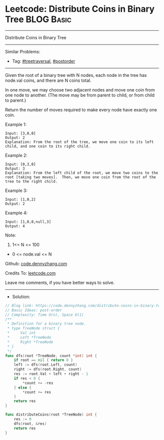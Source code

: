 * Leetcode: Distribute Coins in Binary Tree                      :BLOG:Basic:
#+STARTUP: showeverything
#+OPTIONS: toc:nil \n:t ^:nil creator:nil d:nil
:PROPERTIES:
:type:     postorder, treetraversal
:END:
---------------------------------------------------------------------
Distribute Coins in Binary Tree
---------------------------------------------------------------------
#+BEGIN_HTML
<a href="https://github.com/dennyzhang/code.dennyzhang.com/tree/master/problems/distribute-coins-in-binary-tree"><img align="right" width="200" height="183" src="https://www.dennyzhang.com/wp-content/uploads/denny/watermark/github.png" /></a>
#+END_HTML
Similar Problems:
- Tag: [[https://code.dennyzhang.com/tag/treetraversal][#treetraversal]], [[https://code.dennyzhang.com/tag/postorder][#postorder]]
---------------------------------------------------------------------
Given the root of a binary tree with N nodes, each node in the tree has node.val coins, and there are N coins total.

In one move, we may choose two adjacent nodes and move one coin from one node to another.  (The move may be from parent to child, or from child to parent.)

Return the number of moves required to make every node have exactly one coin.
 
Example 1:
[[image-blog:Distribute Coins in Binary Tree][https://raw.githubusercontent.com/dennyzhang/code.dennyzhang.com/master/problems/distribute-coins-in-binary-tree/tree1.png]]
#+BEGIN_EXAMPLE
Input: [3,0,0]
Output: 2
Explanation: From the root of the tree, we move one coin to its left child, and one coin to its right child.
#+END_EXAMPLE

Example 2:
[[image-blog:Distribute Coins in Binary Tree][https://raw.githubusercontent.com/dennyzhang/code.dennyzhang.com/master/problems/distribute-coins-in-binary-tree/tree2.png]]
#+BEGIN_EXAMPLE
Input: [0,3,0]
Output: 3
Explanation: From the left child of the root, we move two coins to the root [taking two moves].  Then, we move one coin from the root of the tree to the right child.
#+END_EXAMPLE

Example 3:
[[image-blog:Distribute Coins in Binary Tree][https://raw.githubusercontent.com/dennyzhang/code.dennyzhang.com/master/problems/distribute-coins-in-binary-tree/tree3.png]]
#+BEGIN_EXAMPLE
Input: [1,0,2]
Output: 2
#+END_EXAMPLE

Example 4:
[[image-blog:Distribute Coins in Binary Tree][https://raw.githubusercontent.com/dennyzhang/code.dennyzhang.com/master/problems/distribute-coins-in-binary-tree/tree4.png]]
#+BEGIN_EXAMPLE
Input: [1,0,0,null,3]
Output: 4
#+END_EXAMPLE
 
Note:

1. 1<= N <= 100
- 0 <= node.val <= N

Github: [[https://github.com/dennyzhang/code.dennyzhang.com/tree/master/problems/distribute-coins-in-binary-tree][code.dennyzhang.com]]

Credits To: [[https://leetcode.com/problems/distribute-coins-in-binary-tree/description/][leetcode.com]]

Leave me comments, if you have better ways to solve.
---------------------------------------------------------------------
- Solution:

#+BEGIN_SRC go
// Blog link: https://code.dennyzhang.com/distribute-coins-in-binary-tree
// Basic Ideas: post-order
// Complexity: Time O(n), Space O(1)
/**
 * Definition for a binary tree node.
 * type TreeNode struct {
 *     Val int
 *     Left *TreeNode
 *     Right *TreeNode
 * }
 */
func dfs(root *TreeNode, count *int) int {
    if root == nil { return 0 }
    left := dfs(root.Left, count)
    right := dfs(root.Right, count)
    res := root.Val + left + right - 1
    if res < 0 {
        *count += -res
    } else {
        *count += res
    }
    return res
}

func distributeCoins(root *TreeNode) int {
    res := 0
    dfs(root, &res)
    return res
}
#+END_SRC

#+BEGIN_HTML
<div style="overflow: hidden;">
<div style="float: left; padding: 5px"> <a href="https://www.linkedin.com/in/dennyzhang001"><img src="https://www.dennyzhang.com/wp-content/uploads/sns/linkedin.png" alt="linkedin" /></a></div>
<div style="float: left; padding: 5px"><a href="https://github.com/dennyzhang"><img src="https://www.dennyzhang.com/wp-content/uploads/sns/github.png" alt="github" /></a></div>
<div style="float: left; padding: 5px"><a href="https://www.dennyzhang.com/slack" target="_blank" rel="nofollow"><img src="https://www.dennyzhang.com/wp-content/uploads/sns/slack.png" alt="slack"/></a></div>
</div>
#+END_HTML
